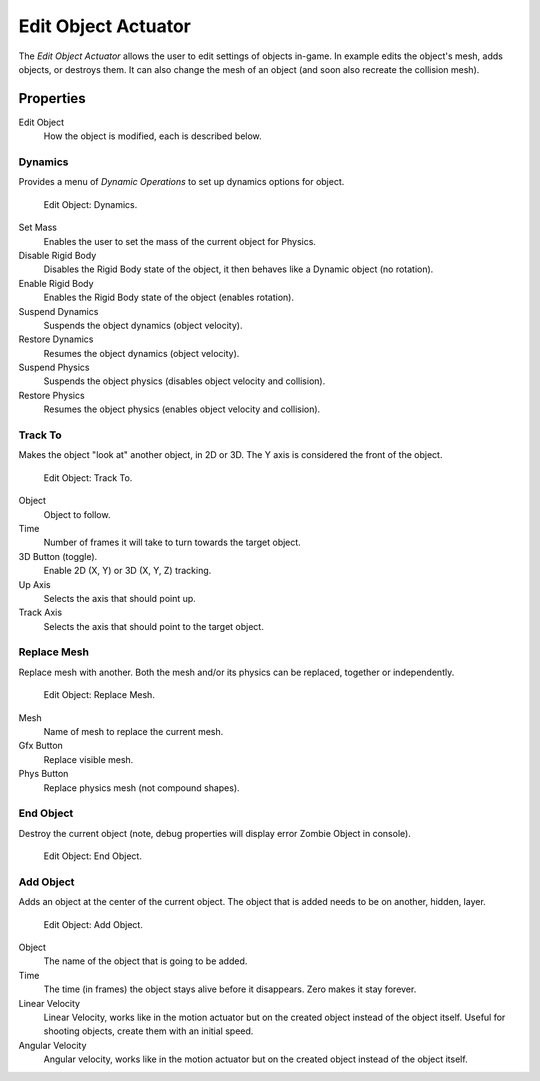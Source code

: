 .. _bpy.types.EditObjectActuator:

********************
Edit Object Actuator
********************

.. seealso::
   See the Python reference of this logic brick in :class:`SCA_AddObjectActuator`, :class:`SCA_DynamicActuator`, :class:`SCA_EndObjectActuator` and :class:`SCA_ReplaceMeshActuator`.

The *Edit Object Actuator* allows the user to edit settings of objects in-game.
In example edits the object's mesh, adds objects, or destroys them.
It can also change the mesh of an object (and soon also recreate the collision mesh).


Properties
==========

Edit Object
   How the object is modified, each is described below.


Dynamics
--------

Provides a menu of *Dynamic Operations* to set up dynamics options for object.

.. figure:: /images/logic-actuators-types-edit_object-dynamics.png

   Edit Object: Dynamics.

Set Mass
   Enables the user to set the mass of the current object for Physics.
Disable Rigid Body
   Disables the Rigid Body state of the object, it then behaves like a Dynamic object (no rotation).
Enable Rigid Body
   Enables the Rigid Body state of the object (enables rotation).
Suspend Dynamics
   Suspends the object dynamics (object velocity).
Restore Dynamics
   Resumes the object dynamics (object velocity).
Suspend Physics
   Suspends the object physics (disables object velocity and collision).
Restore Physics
   Resumes the object physics (enables object velocity and collision).


Track To
--------

Makes the object "look at" another object, in 2D or 3D.
The Y axis is considered the front of the object.

.. figure:: /images/logic-actuators-types-edit_object-track_to.jpg

   Edit Object: Track To.

Object
   Object to follow.
Time
   Number of frames it will take to turn towards the target object.
3D Button (toggle).
   Enable 2D (X, Y) or 3D (X, Y, Z) tracking.
Up Axis
   Selects the axis that should point up.
Track Axis
   Selects the axis that should point to the target object.


Replace Mesh
------------

Replace mesh with another. Both the mesh and/or its physics can be replaced,
together or independently.

.. figure:: /images/logic-actuators-types-edit_object-replace_mesh.jpg

   Edit Object: Replace Mesh.

Mesh
   Name of mesh to replace the current mesh.
Gfx Button
   Replace visible mesh.
Phys Button
   Replace physics mesh (not compound shapes).


End Object
----------

Destroy the current object (note, debug properties will display error Zombie Object in console).

.. figure:: /images/logic-actuators-types-edit_object-end_object.png

   Edit Object: End Object.


Add Object
----------

Adds an object at the center of the current object.
The object that is added needs to be on another, hidden, layer.

.. figure:: /images/logic-actuators-types-edit_object-add_object.png

   Edit Object: Add Object.

Object
   The name of the object that is going to be added.
Time
   The time (in frames) the object stays alive before it disappears.
   Zero makes it stay forever.
Linear Velocity
   Linear Velocity, works like in the motion actuator but on the created object instead of the object itself.
   Useful for shooting objects, create them with an initial speed.
Angular Velocity
   Angular velocity, works like in the motion actuator but on the created object instead of the object itself.
